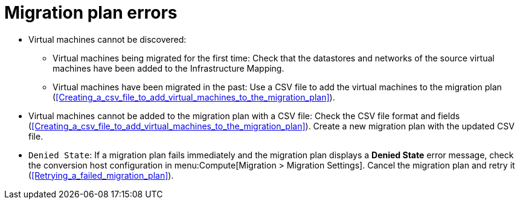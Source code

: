 // Module included in the following assemblies:
// assembly_Common_issues_and_mistakes.adoc
[id="Migration_plan_errors"]
= Migration plan errors

[id="Virtual_machines_cannot_be_discovered"]
* Virtual machines cannot be discovered:

** Virtual machines being migrated for the first time: Check that the datastores and networks of the source virtual machines have been added to the Infrastructure Mapping.

** Virtual machines have been migrated in the past: Use a CSV file to add the virtual machines to the migration plan (xref:Creating_a_csv_file_to_add_virtual_machines_to_the_migration_plan[]).

[id="Virtual_machines_cannot_be_added_with_CSV_file"]
* Virtual machines cannot be added to the migration plan with a CSV file: Check the CSV file format and fields  (xref:Creating_a_csv_file_to_add_virtual_machines_to_the_migration_plan[]). Create a new migration plan with the updated CSV file.

[id="Denied_state_error"]
* `Denied State`: If a migration plan fails immediately and the migration plan displays a *Denied State* error message, check the conversion host configuration in menu:Compute[Migration > Migration Settings]. Cancel the migration plan and retry it (xref:Retrying_a_failed_migration_plan[]).
